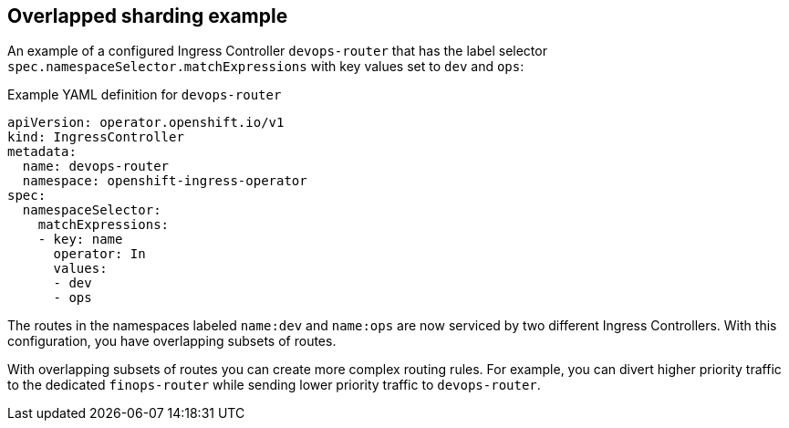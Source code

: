 // Module included in the following assemblies:
//
// * networking/configuring-ingress-cluster-traffic-ingress-controller.adoc

:_mod-docs-content-type: REFERENCE
[id="nw-overlapped-sharding_{context}"]
== Overlapped sharding example

An example of a configured Ingress Controller `devops-router` that has the label selector `spec.namespaceSelector.matchExpressions` with key values set to `dev` and `ops`:

.Example YAML definition for `devops-router`
[source,yaml]
----
apiVersion: operator.openshift.io/v1
kind: IngressController
metadata:
  name: devops-router
  namespace: openshift-ingress-operator
spec:
  namespaceSelector:
    matchExpressions:
    - key: name
      operator: In
      values:
      - dev
      - ops

----

The routes in the namespaces labeled `name:dev` and `name:ops` are now serviced by two different Ingress Controllers. With this configuration, you have overlapping subsets of routes.

With overlapping subsets of routes you can create more complex routing rules. For example, you can divert higher priority traffic to the dedicated `finops-router` while sending lower priority traffic to `devops-router`.
